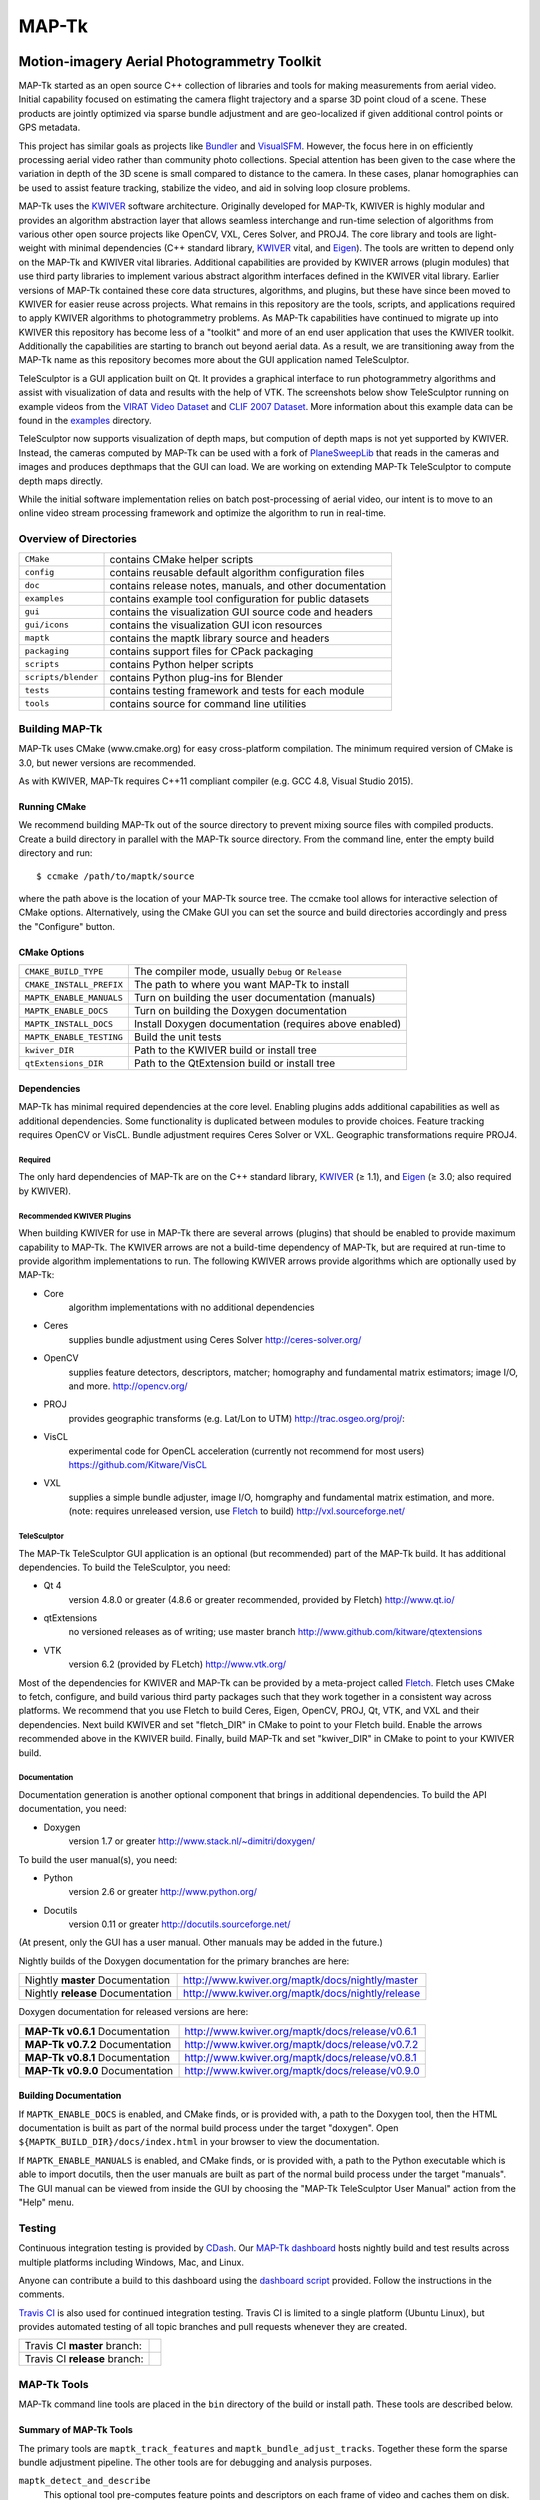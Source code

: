 ############################################
                   MAP-Tk
############################################
.. image:: /gui/icons/64x64/telesculptor.png
~~~~~~~~~~~~~~~~~~~~~~~~~~~~~~~~~~~~~~~~~~~~
Motion-imagery Aerial Photogrammetry Toolkit
~~~~~~~~~~~~~~~~~~~~~~~~~~~~~~~~~~~~~~~~~~~~

MAP-Tk started as an open source C++ collection of libraries and tools for
making measurements from aerial video.  Initial capability focused on
estimating the camera flight trajectory and a sparse 3D point cloud of a scene.
These products are jointly optimized via sparse bundle adjustment and are
geo-localized if given additional control points or GPS metadata.

This project has similar goals as projects like Bundler_ and VisualSFM_.
However, the focus here in on efficiently processing aerial video rather than
community photo collections. Special attention has been given to the case where
the variation in depth of the 3D scene is small compared to distance to the
camera.  In these cases, planar homographies can be used to assist feature
tracking, stabilize the video, and aid in solving loop closure problems.

MAP-Tk uses the KWIVER_ software architecture.  Originally developed for
MAP-Tk, KWIVER is highly modular and provides an algorithm abstraction layer
that allows seamless interchange and run-time selection of algorithms from
various other open source projects like OpenCV, VXL, Ceres Solver, and PROJ4.
The core library and tools are light-weight with minimal dependencies
(C++ standard library, KWIVER_ vital, and Eigen_).  The tools are written to depend
only on the MAP-Tk and KWIVER vital libraries.  Additional capabilities are
provided by KWIVER arrows (plugin modules) that use third party libraries
to implement various abstract algorithm interfaces defined in the KWIVER vital
library.  Earlier versions of MAP-Tk contained these core data structures,
algorithms, and plugins, but these have since been moved to KWIVER for easier
reuse across projects.  What remains in this repository are the tools, scripts,
and applications required to apply KWIVER algorithms to photogrammetry problems.
As MAP-Tk capabilities have continued to migrate up into KWIVER this repository
has become less of a "toolkit" and more of an end user application that uses
the KWIVER toolkit.  Additionally the capabilities are starting to branch out
beyond aerial data.  As a result, we are transitioning away from the MAP-Tk
name as this repository becomes more about the GUI application named
TeleSculptor.

TeleSculptor is a GUI application built on Qt.  It provides a graphical
interface to run photogrammetry algorithms and assist with visualization of
data and results with the help of VTK.  The screenshots below show TeleSculptor
running on example videos from the `VIRAT Video Dataset`_ and
`CLIF 2007 Dataset`_.  More information about this example data can be found in
the `examples <examples>`_ directory.

.. image:: /doc/screenshot/mapgui_screenshot_osx.png
   :alt: Mac OS X Screenshot
.. image:: /doc/screenshot/mapgui_screenshot_windows.png
   :alt: Windows Screenshot
.. image:: /doc/screenshot/mapgui_screenshot_linux.png
   :alt: Linux Screenshot

TeleSculptor now supports visualization of depth maps, but compution of
depth maps is not yet supported by KWIVER.  Instead, the cameras computed
by MAP-Tk can be used with a fork of PlaneSweepLib_ that reads in the cameras
and images and produces depthmaps that the GUI can load.  We are working on
extending MAP-Tk TeleSculptor to compute depth maps directly.

While the initial software implementation relies on batch post-processing
of aerial video, our intent is to move to an online video stream processing
framework and optimize the algorithm to run in real-time.


Overview of Directories
=======================

======================= ========================================================
``CMake``               contains CMake helper scripts
``config``              contains reusable default algorithm configuration files
``doc``                 contains release notes, manuals, and other documentation
``examples``            contains example tool configuration for public datasets
``gui``                 contains the visualization GUI source code and headers
``gui/icons``           contains the visualization GUI icon resources
``maptk``               contains the maptk library source and headers
``packaging``           contains support files for CPack packaging
``scripts``             contains Python helper scripts
``scripts/blender``     contains Python plug-ins for Blender
``tests``               contains testing framework and tests for each module
``tools``               contains source for command line utilities
======================= ========================================================


Building MAP-Tk
===============

MAP-Tk uses CMake (www.cmake.org) for easy cross-platform compilation. The
minimum required version of CMake is 3.0, but newer versions are recommended.

As with KWIVER, MAP-Tk requires C++11 compliant compiler
(e.g. GCC 4.8, Visual Studio 2015).


Running CMake
-------------

We recommend building MAP-Tk out of the source directory to prevent mixing
source files with compiled products.  Create a build directory in parallel
with the MAP-Tk source directory.  From the command line, enter the
empty build directory and run::

    $ ccmake /path/to/maptk/source

where the path above is the location of your MAP-Tk source tree.  The ccmake
tool allows for interactive selection of CMake options.  Alternatively, using
the CMake GUI you can set the source and build directories accordingly and
press the "Configure" button.


CMake Options
-------------

============================== =================================================
``CMAKE_BUILD_TYPE``           The compiler mode, usually ``Debug`` or ``Release``
``CMAKE_INSTALL_PREFIX``       The path to where you want MAP-Tk to install

``MAPTK_ENABLE_MANUALS``       Turn on building the user documentation (manuals)
``MAPTK_ENABLE_DOCS``          Turn on building the Doxygen documentation
``MAPTK_INSTALL_DOCS``         Install Doxygen documentation (requires above
                               enabled)
``MAPTK_ENABLE_TESTING``       Build the unit tests

``kwiver_DIR``                 Path to the KWIVER build or install tree
``qtExtensions_DIR``           Path to the QtExtension build or install tree
============================== =================================================


Dependencies
------------

MAP-Tk has minimal required dependencies at the core level.  Enabling
plugins adds additional capabilities as well as additional dependencies.
Some functionality is duplicated between modules to provide choices.
Feature tracking requires OpenCV or VisCL. Bundle adjustment requires
Ceres Solver or VXL.  Geographic transformations require PROJ4.

Required
''''''''

The only hard dependencies of MAP-Tk are on the C++ standard library,
KWIVER_ (|>=| 1.1), and Eigen_ (|>=| 3.0; also required by KWIVER).

Recommended KWIVER Plugins
''''''''''''''''''''''''''

When building KWIVER for use in MAP-Tk there are several arrows (plugins) that
should be enabled to provide maximum capability to MAP-Tk.  The KWIVER arrows
are not a build-time dependency of MAP-Tk, but are required at run-time to
provide algorithm implementations to run.  The following KWIVER arrows provide
algorithms which are optionally used by MAP-Tk:

* Core
    algorithm implementations with no additional dependencies

* Ceres
    supplies bundle adjustment using Ceres Solver
    http://ceres-solver.org/

* OpenCV
    supplies feature detectors, descriptors, matcher; homography and
    fundamental matrix estimators; image I/O, and more.
    http://opencv.org/

* PROJ
    provides geographic transforms (e.g. Lat/Lon to UTM)
    http://trac.osgeo.org/proj/:

* VisCL
    experimental code for OpenCL acceleration
    (currently not recommend for most users)
    https://github.com/Kitware/VisCL

* VXL
    supplies a simple bundle adjuster, image I/O, homgraphy and
    fundamental matrix estimation, and more.
    (note: requires unreleased version, use Fletch_ to build)
    http://vxl.sourceforge.net/

TeleSculptor
''''''''''''

The MAP-Tk TeleSculptor GUI application is an optional (but recommended)
part of the MAP-Tk build.  It has additional dependencies.
To build the TeleSculptor, you need:

* Qt 4
    version 4.8.0 or greater (4.8.6 or greater recommended, provided by Fletch)
    http://www.qt.io/

* qtExtensions
    no versioned releases as of writing; use master branch
    http://www.github.com/kitware/qtextensions

* VTK
    version 6.2 (provided by FLetch)
    http://www.vtk.org/

Most of the dependencies for KWIVER and MAP-Tk can be provided by a
meta-project called Fletch_.  Fletch uses CMake to fetch, configure,
and build various third party packages such that they work together
in a consistent way across platforms.  We recommend that you use Fletch
to build Ceres, Eigen, OpenCV, PROJ, Qt, VTK, and VXL and their dependencies.
Next build KWIVER and set "fletch_DIR" in CMake to point to your Fletch build.
Enable the arrows recommended above in the KWIVER build. Finally, build MAP-Tk
and set "kwiver_DIR" in CMake to point to your KWIVER build.

Documentation
'''''''''''''

Documentation generation is another optional component that brings in
additional dependencies.  To build the API documentation, you need:

* Doxygen
    version 1.7 or greater
    http://www.stack.nl/~dimitri/doxygen/

To build the user manual(s), you need:

* Python
    version 2.6 or greater
    http://www.python.org/

* Docutils
    version 0.11 or greater
    http://docutils.sourceforge.net/

(At present, only the GUI has a user manual.  Other manuals may be added in the
future.)

Nightly builds of the Doxygen documentation for the primary branches are here:

================================= ================================================
Nightly **master** Documentation  http://www.kwiver.org/maptk/docs/nightly/master
Nightly **release** Documentation http://www.kwiver.org/maptk/docs/nightly/release
================================= ================================================

Doxygen documentation for released versions are here:

================================= ===============================================
**MAP-Tk v0.6.1** Documentation   http://www.kwiver.org/maptk/docs/release/v0.6.1
**MAP-Tk v0.7.2** Documentation   http://www.kwiver.org/maptk/docs/release/v0.7.2
**MAP-Tk v0.8.1** Documentation   http://www.kwiver.org/maptk/docs/release/v0.8.1
**MAP-Tk v0.9.0** Documentation   http://www.kwiver.org/maptk/docs/release/v0.9.0
================================= ===============================================

Building Documentation
----------------------

If ``MAPTK_ENABLE_DOCS`` is enabled, and CMake finds, or is provided with, a
path to the Doxygen tool, then the HTML documentation is built as part of the
normal build process under the target "doxygen".  Open
``${MAPTK_BUILD_DIR}/docs/index.html`` in your browser to view the
documentation.

If ``MAPTK_ENABLE_MANUALS`` is enabled, and CMake finds, or is provided with, a
path to the Python executable which is able to import docutils, then the user
manuals are built as part of the normal build process under the target
"manuals".  The GUI manual can be viewed from inside the GUI by choosing the
"MAP-Tk TeleSculptor User Manual" action from the "Help" menu.


Testing
========
Continuous integration testing is provided by CDash_.
Our `MAP-Tk dashboard <https://open.cdash.org/index.php?project=MAPTK>`_
hosts nightly build and test results across multiple platforms including
Windows, Mac, and Linux.

Anyone can contribute a build to this dashboard using the
`dashboard script <CMake/dashboard-scripts/MAPTK_common.cmake>`_
provided.  Follow the instructions in the comments.


`Travis CI`_ is also used for continued integration testing.
Travis CI is limited to a single platform (Ubuntu Linux), but provides
automated testing of all topic branches and pull requests whenever they are created.

============================= =============
Travis CI **master** branch:  |CI:master|_
Travis CI **release** branch: |CI:release|_
============================= =============

MAP-Tk Tools
============

MAP-Tk command line tools are placed in the ``bin`` directory of the build
or install path.  These tools are described below.


Summary of MAP-Tk Tools
-----------------------

The primary tools are ``maptk_track_features`` and
``maptk_bundle_adjust_tracks``. Together these form the sparse bundle
adjustment pipeline.  The other tools are for debugging and analysis purposes.

``maptk_detect_and_describe``
  This optional tool pre-computes feature points and descriptors on each frame
  of video and caches them on disk.  The same is also done in the
  ``maptk_track_features``, so this step is not required.  However, this tool
  makes better use of threading to process all frames in parallel.

``maptk_track_featues``
  Takes a list of images and produces a feature tracks file.

``maptk_bundle_adjust_tracks``
  Takes feature tracks and produces cameras (KRTD files) and 3D points (PLY
  file). Can also take input POS files or geo-reference points and produce
  optimized POS files.

``maptk_apply_gcp``
  This tool takes an existing solution from ``maptk_bundle_adjust_tracks``
  and uses provided ground control points (GCPs) to fit a 3D similarity
  transformation to align the solution to the GCPs.  The same is done in
  the bundle adjust tool, but this tool lets you update and reapply GCPs
  without recomputing bundle adjustment.

``maptk_pos2krtd``
  Takes POS files and directly produces KRTD.

``maptk_analyze_tracks``
  Takes images and feature tracks and produces tracking statistics or images
  with tracks overlaid.

``maptk_estimate_homography``
  Estimates a homography transformation between two images, outputting a file
  containing the matrices.


Running MAP-Tk Tools
--------------------

Each MAP-Tk tool has the same interface and accepts three command line
arguments:

* ``-c`` to specify an input configuration file
* ``-o`` to output the current configuration to a file
* ``-h`` for help (lists these options)

Each tool has all of its options, including paths to input and output files,
specified in the configuration file.  To get started, run one of the tools
like this::

    $ maptk_track_features -o config_file.conf

This will produce an initial set of configuration options.  You can then edit
``config_file.conf`` to specify input/output files, choices of algorithms, and
algorithm parameters.  Just as in CMake, configuring some parameters will
enable new sub-parameters and you need to re-run the tool to get the updated
list of parameters.  For example::

    $ maptk_track_features -c config_file.conf -o config_file.conf

The above command will overwrite the existing config file with a new file.
Ordering of entries and comments are not preserved.  Use a different output
file name to prevent overwriting the original.  Continue to adjust parameters
and re-run the above command until the tool no longer reports the message::

    ERROR: Configuration not valid.

Note that the config file itself contains detail comments documenting each
parameter.  For each abstract algorithm you must specify the name of variant
to use, but the list of valid names (based on which modules are compiled)
is provided directly in the comment for easy reference. When the config file
is complete and valid, run the tool one final time as::

    $ maptk_track_features -c config_file.conf

An easier way to get started is to use the sample configuration files for each
tool that are provided in the ``examples`` directory.  These examples use
recommended default settings that are known to produce useful results on some
selected public data samples.  The example configuration files include the
default configuration files for each algorithm in the ``config`` directory.


Getting Help
============

MAP-Tk is a component of Kitware_'s collection of open source computer vision
tools known as KWIVER_. Please join the
`kwiver-users <http://public.kitware.com/mailman/listinfo/kwiver-users>`_
mailing list to discuss MAP-Tk or to ask for help with using MAP-Tk.
For less frequent announcements about MAP-Tk and other KWIVER components,
please join the
`kwiver-announce <http://public.kitware.com/mailman/listinfo/kwiver-announce>`_
mailing list.


Acknowledgements
================

The authors would like to thank AFRL/Sensors Directorate for their support
of this work via SBIR Contract FA8650-14-C-1820. This document is approved for
public release via 88ABW-2015-2555.


.. Appendix I: References
.. ======================

.. _VIRAT Video Dataset: http://www.viratdata.org/
.. _CLIF 2007 Dataset: https://www.sdms.afrl.af.mil/index.php?collection=clif2007
.. _Bundler: http://www.cs.cornell.edu/~snavely/bundler/
.. _CDash: http://www.cdash.org/
.. _Eigen: http://eigen.tuxfamily.org/
.. _Fletch: https://github.com/Kitware/fletch
.. _Kitware: http://www.kitware.com/
.. _KWIVER: http://www.kwiver.org/
.. _PlaneSweepLib: https://github.com/bastienjacquet/PlaneSweepLib
.. _Travis CI: https://travis-ci.org/
.. _VisualSFM: http://ccwu.me/vsfm/

.. Appendix II: Text Substitutions
.. ===============================

.. |>=| unicode:: U+02265 .. greater or equal sign

.. |CI:master| image:: https://travis-ci.org/Kitware/maptk.svg?branch=master
.. |CI:release| image:: https://travis-ci.org/Kitware/maptk.svg?branch=release

.. _CI:master: https://travis-ci.org/Kitware/maptk
.. _CI:release: https://travis-ci.org/Kitware/maptk
